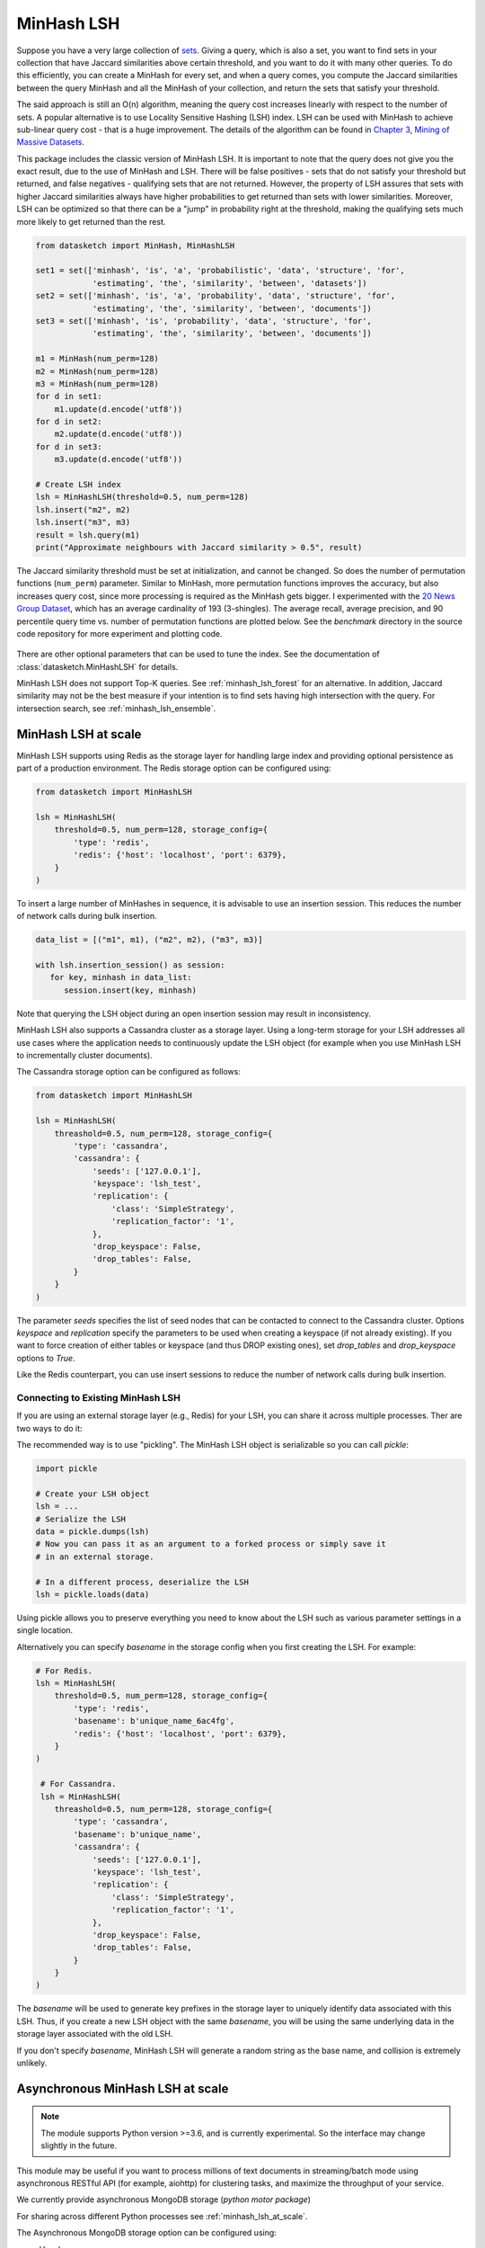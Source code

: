 .. _minhash_lsh:

MinHash LSH
===========

Suppose you have a very large collection of
`sets <https://en.wikipedia.org/wiki/Set_(mathematics)>`__. Giving a
query, which is also a set, you want to find sets in your collection
that have Jaccard similarities above certain threshold, and you want to
do it with many other queries. To do this efficiently, you can create a
MinHash for every set, and when a query comes, you compute the Jaccard
similarities between the query MinHash and all the MinHash of your
collection, and return the sets that satisfy your threshold.

The said approach is still an O(n) algorithm, meaning the query cost
increases linearly with respect to the number of sets. A popular
alternative is to use Locality Sensitive Hashing (LSH) index. LSH can be
used with MinHash to achieve sub-linear query cost - that is a huge
improvement. The details of the algorithm can be found in `Chapter 3,
Mining of Massive
Datasets <http://infolab.stanford.edu/~ullman/mmds/ch3.pdf>`__.

This package includes the classic version of MinHash LSH. It is
important to note that the query does not give you the exact result, due
to the use of MinHash and LSH. There will be false positives - sets that
do not satisfy your threshold but returned, and false negatives -
qualifying sets that are not returned. However, the property of LSH
assures that sets with higher Jaccard similarities always have higher
probabilities to get returned than sets with lower similarities.
Moreover, LSH can be optimized so that there can be a "jump" in
probability right at the threshold, making the qualifying sets much more
likely to get returned than the rest.

.. code:: python
        
        from datasketch import MinHash, MinHashLSH

        set1 = set(['minhash', 'is', 'a', 'probabilistic', 'data', 'structure', 'for',
                    'estimating', 'the', 'similarity', 'between', 'datasets'])
        set2 = set(['minhash', 'is', 'a', 'probability', 'data', 'structure', 'for',
                    'estimating', 'the', 'similarity', 'between', 'documents'])
        set3 = set(['minhash', 'is', 'probability', 'data', 'structure', 'for',
                    'estimating', 'the', 'similarity', 'between', 'documents'])
        
        m1 = MinHash(num_perm=128)
        m2 = MinHash(num_perm=128)
        m3 = MinHash(num_perm=128)
        for d in set1:
            m1.update(d.encode('utf8'))
        for d in set2:
            m2.update(d.encode('utf8'))
        for d in set3:
            m3.update(d.encode('utf8'))

        # Create LSH index
        lsh = MinHashLSH(threshold=0.5, num_perm=128)
        lsh.insert("m2", m2)
        lsh.insert("m3", m3)
        result = lsh.query(m1)
        print("Approximate neighbours with Jaccard similarity > 0.5", result)

The Jaccard similarity threshold must be set at initialization, and
cannot be changed. So does the number of permutation functions (``num_perm``) parameter. 
Similar to MinHash, more permutation functions improves the accuracy,
but also increases query cost, since more processing is required as the
MinHash gets bigger. 
I experimented with the `20 News Group
Dataset <http://scikit-learn.org/stable/datasets/twenty_newsgroups.html>`__,
which has an average cardinality of 193 (3-shingles). The average
recall, average precision, and 90 percentile query time vs. number of permutation 
functions
are plotted below. 
See the `benchmark` 
directory in the source code repository for more experiment and 
plotting code.

.. figure:: /_static/lsh_benchmark.png
   :alt: MinHashLSH Benchmark

There are other optional parameters that can be used to tune the index.
See the documentation of :class:`datasketch.MinHashLSH` for details.

MinHash LSH does not support Top-K queries.
See :ref:`minhash_lsh_forest` for an alternative.
In addition, Jaccard similarity may not be the best measure if your intention is to
find sets having high intersection with the query.
For intersection search, see :ref:`minhash_lsh_ensemble`.

.. _minhash_lsh_at_scale:

MinHash LSH at scale
--------------------
MinHash LSH supports using Redis as the storage layer for handling large index and 
providing optional persistence as part of
a production environment. 
The Redis storage option can be configured using:

.. code:: python

    from datasketch import MinHashLSH

    lsh = MinHashLSH(
        threshold=0.5, num_perm=128, storage_config={
            'type': 'redis',
            'redis': {'host': 'localhost', 'port': 6379},
        }
    )

To insert a large number of MinHashes in sequence, it is advisable to use
an insertion session. This reduces the number of network calls during
bulk insertion.

.. code:: python

      data_list = [("m1", m1), ("m2", m2), ("m3", m3)]

      with lsh.insertion_session() as session:
         for key, minhash in data_list:
            session.insert(key, minhash)

Note that querying the LSH object during an open insertion session may result in
inconsistency.

MinHash LSH also supports a Cassandra cluster as a storage layer. Using a long-term
storage for your LSH addresses all use cases where the application needs to continuously update
the LSH object (for example when you use MinHash LSH to incrementally cluster documents).

The Cassandra storage option can be configured as follows:

.. code:: python

    from datasketch import MinHashLSH

    lsh = MinHashLSH(
        threashold=0.5, num_perm=128, storage_config={
            'type': 'cassandra',
            'cassandra': {
                'seeds': ['127.0.0.1'],
                'keyspace': 'lsh_test',
                'replication': {
                    'class': 'SimpleStrategy',
                    'replication_factor': '1',
                },
                'drop_keyspace': False,
                'drop_tables': False,
            }
        }
    )

The parameter `seeds` specifies the list of seed nodes that can be contacted to connect to the
Cassandra cluster. Options `keyspace` and `replication` specify the parameters to be used
when creating a keyspace (if not already existing). If you want to force creation of either tables
or keyspace (and thus DROP existing ones), set `drop_tables` and `drop_keyspace` options to
`True`.

Like the Redis counterpart, you can use insert sessions
to reduce the number of network calls during bulk insertion.


Connecting to Existing MinHash LSH
~~~~~~~~~~~~~~~~~~~~~~~~~~~~~~~~~~

If you are using an external storage layer (e.g., Redis) for your LSH, you can 
share it across multiple processes. Ther are two ways to do it:

The recommended way is to use "pickling". The MinHash LSH object is serializable
so you can call `pickle`:

.. code:: python

    import pickle

    # Create your LSH object
    lsh = ...
    # Serialize the LSH
    data = pickle.dumps(lsh)
    # Now you can pass it as an argument to a forked process or simply save it
    # in an external storage.

    # In a different process, deserialize the LSH
    lsh = pickle.loads(data)

Using pickle allows you to preserve everything you need to know about the LSH
such as various parameter settings in a single location.

Alternatively you can specify `basename` in the storage config when
you first creating the LSH. For example:

.. code:: python
    
    # For Redis.
    lsh = MinHashLSH(
        threshold=0.5, num_perm=128, storage_config={
            'type': 'redis',
            'basename': b'unique_name_6ac4fg',
            'redis': {'host': 'localhost', 'port': 6379},
        }
    )
     
     # For Cassandra.
     lsh = MinHashLSH(
        threashold=0.5, num_perm=128, storage_config={
            'type': 'cassandra',
            'basename': b'unique_name',
            'cassandra': {
                'seeds': ['127.0.0.1'],
                'keyspace': 'lsh_test',
                'replication': {
                    'class': 'SimpleStrategy',
                    'replication_factor': '1',
                },
                'drop_keyspace': False,
                'drop_tables': False,
            }
        }
    )

The `basename` will be used to generate key prefixes in the storage layer to
uniquely identify data associated with this LSH. Thus, if you create a new
LSH object with the same `basename`, you will be using the same underlying
data in the storage layer associated with the old LSH.

If you don't specify `basename`, MinHash LSH will generate a random string
as the base name, and collision is extremely unlikely.

.. _minhash_lsh_async:

Asynchronous MinHash LSH at scale
---------------------------------

.. note::
    The module supports Python version >=3.6, and is currently experimental.
    So the interface may change slightly in the future.

This module may be useful if you want to process millions of text documents
in streaming/batch mode using asynchronous RESTful API (for example, aiohttp)
for clustering tasks,
and maximize the throughput of your service.

We currently provide asynchronous MongoDB storage (*python motor package*)

For sharing across different Python
processes see :ref:`minhash_lsh_at_scale`.

The Asynchronous MongoDB storage option can be configured using:

* Usual way:

.. code:: python

        from datasketch.experimental.aio.lsh import AsyncMinHashLSH
        from datasketch import MinHash

        _storage = {'type': 'aiomongo', 'mongo': {'host': 'localhost', 'port': 27017, 'db': 'lsh_test'}}

        async def func():
            lsh = await AsyncMinHashLSH(storage_config=_storage, threshold=0.5, num_perm=16)
            m1 = MinHash(16)
            m1.update('a'.encode('utf8'))
            m2 = MinHash(16)
            m2.update('b'.encode('utf8'))
            await lsh.insert('a', m1)
            await lsh.insert('b', m2)
            print(await lsh.query(m1))
            print(await lsh.query(m2))
            lsh.close()

* Context Manager style:

.. code:: python

        from datasketch.experimental.aio.lsh import AsyncMinHashLSH
        from datasketch import MinHash

        _storage = {'type': 'aiomongo', 'mongo': {'host': 'localhost', 'port': 27017, 'db': 'lsh_test'}}

        async def func():
            async with AsyncMinHashLSH(storage_config=_storage, threshold=0.5, num_perm=16) as lsh:
                m1 = MinHash(16)
                m1.update('a'.encode('utf8'))
                m2 = MinHash(16)
                m2.update('b'.encode('utf8'))
                await lsh.insert('a', m1)
                await lsh.insert('b', m2)
                print(await lsh.query(m1))
                print(await lsh.query(m2))

To configure Asynchronous MongoDB storage that will connect to a `replica set <http://api.mongodb.com/python/current/examples/high_availability.html#id1>`__ of three nodes, use:

.. code:: python

    _storage = {'type': 'aiomongo', 'mongo': {'replica_set': 'rs0', 'replica_set_nodes': 'node1:port1,node2:port2,node3:port3'}}

If you want to pass additional params to the `Mongo client <http://api.mongodb.com/python/current/api/pymongo/mongo_client.html>` constructor, just put them in the ``mongo.args`` object in the storage config (example usage to configure X509 authentication):

.. code:: python

    _storage = {
        'type': 'aiomongo',
        'mongo':
            {
                ...,
                'args': {
                    'ssl': True,
                    'ssl_ca_certs': 'root-ca.pem',
                    'ssl_pem_passphrase': 'password',
                    'ssl_certfile': 'certfile.pem',
                    'authMechanism': "MONGODB-X509",
                    'username': "username"
                }
            }
    }

To create index for a large number of MinHashes using asynchronous MinHash LSH.

.. code:: python

    from datasketch.experimental.aio.lsh import AsyncMinHashLSH
    from datasketch import MinHash

    def chunk(it, size):
        it = iter(it)
        return iter(lambda: tuple(islice(it, size)), ())

    _chunked_str = chunk((random.choice(string.ascii_lowercase) for _ in range(10000)), 4)
    seq = frozenset(chain((''.join(s) for s in _chunked_str), ('aahhb', 'aahh', 'aahhc', 'aac', 'kld', 'bhg', 'kkd', 'yow', 'ppi', 'eer')))
    objs = [MinHash(16) for _ in range(len(seq))]
    for e, obj in zip(seq, objs):
        for i in e:
            obj.update(i.encode('utf-8'))
    data = [(e, m) for e, m in zip(seq, objs)]

    _storage = {'type': 'aiomongo', 'mongo': {'host': 'localhost', 'port': 27017, 'db': 'lsh_test'}}
    async def func():
        async with AsyncMinHashLSH(storage_config=_storage, threshold=0.5, num_perm=16) as lsh:
            async with lsh.insertion_session(batch_size=1000) as session:
                fs = (session.insert(key, minhash, check_duplication=False) for key, minhash in data)
            await asyncio.gather(*fs)

To bulk remove keys from LSH index using asynchronous MinHash LSH.

.. code:: python

    from datasketch.experimental.aio.lsh import AsyncMinHashLSH
    from datasketch import MinHash

    def chunk(it, size):
        it = iter(it)
        return iter(lambda: tuple(islice(it, size)), ())

    _chunked_str = chunk((random.choice(string.ascii_lowercase) for _ in range(10000)), 4)
    seq = frozenset(chain((''.join(s) for s in _chunked_str), ('aahhb', 'aahh', 'aahhc', 'aac', 'kld', 'bhg', 'kkd', 'yow', 'ppi', 'eer')))
    objs = [MinHash(16) for _ in range(len(seq))]
    for e, obj in zip(seq, objs):
        for i in e:
            obj.update(i.encode('utf-8'))
    data = [(e, m) for e, m in zip(seq, objs)]

    _storage = {'type': 'aiomongo', 'mongo': {'host': 'localhost', 'port': 27017, 'db': 'lsh_test'}}
    async def func():
        async with AsyncMinHashLSH(storage_config=_storage, threshold=0.5, num_perm=16) as lsh:
            async with lsh.insertion_session(batch_size=1000) as session:
                fs = (session.insert(key, minhash, check_duplication=False) for key, minhash in data)
            await asyncio.gather(*fs)

            async with lsh.delete_session(batch_size=3) as session:
                fs = (session.remove(key) for key in keys_to_remove)
                await asyncio.gather(*fs)


Common Issues with MinHash LSH
------------------------------

1. `How to use MinHash LSH to compute all-pair duplicates? <https://github.com/ekzhu/datasketch/issues/76>`__
2. `MinHash LSH for document clustering <https://github.com/ekzhu/datasketch/issues/120>`__
3. `How to speedup MinHash LSH indexing for hundreds of millions of MinHashes? <https://github.com/ekzhu/datasketch/issues/41>`__
4. `Can MinHash LSH find similar points under Euclidean (L2) distance? <https://github.com/ekzhu/datasketch/issues/100>`__
5. `Combining/Storing LSH with different thresholds <https://github.com/ekzhu/datasketch/issues/93>`__

`See more issues <https://github.com/ekzhu/datasketch/issues?utf8=%E2%9C%93&q=lsh>`__

